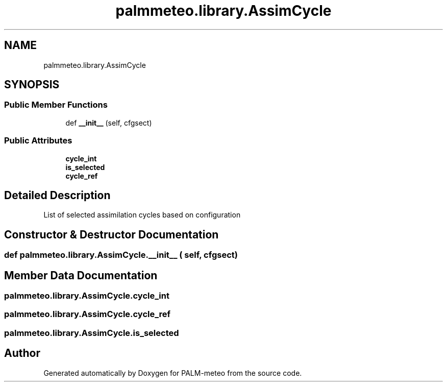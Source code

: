 .TH "palmmeteo.library.AssimCycle" 3 "Thu Jul 31 2025" "PALM-meteo" \" -*- nroff -*-
.ad l
.nh
.SH NAME
palmmeteo.library.AssimCycle
.SH SYNOPSIS
.br
.PP
.SS "Public Member Functions"

.in +1c
.ti -1c
.RI "def \fB__init__\fP (self, cfgsect)"
.br
.in -1c
.SS "Public Attributes"

.in +1c
.ti -1c
.RI "\fBcycle_int\fP"
.br
.ti -1c
.RI "\fBis_selected\fP"
.br
.ti -1c
.RI "\fBcycle_ref\fP"
.br
.in -1c
.SH "Detailed Description"
.PP 

.PP
.nf
List of selected assimilation cycles based on configuration
.fi
.PP
 
.SH "Constructor & Destructor Documentation"
.PP 
.SS "def palmmeteo\&.library\&.AssimCycle\&.__init__ ( self,  cfgsect)"

.SH "Member Data Documentation"
.PP 
.SS "palmmeteo\&.library\&.AssimCycle\&.cycle_int"

.SS "palmmeteo\&.library\&.AssimCycle\&.cycle_ref"

.SS "palmmeteo\&.library\&.AssimCycle\&.is_selected"


.SH "Author"
.PP 
Generated automatically by Doxygen for PALM-meteo from the source code\&.
